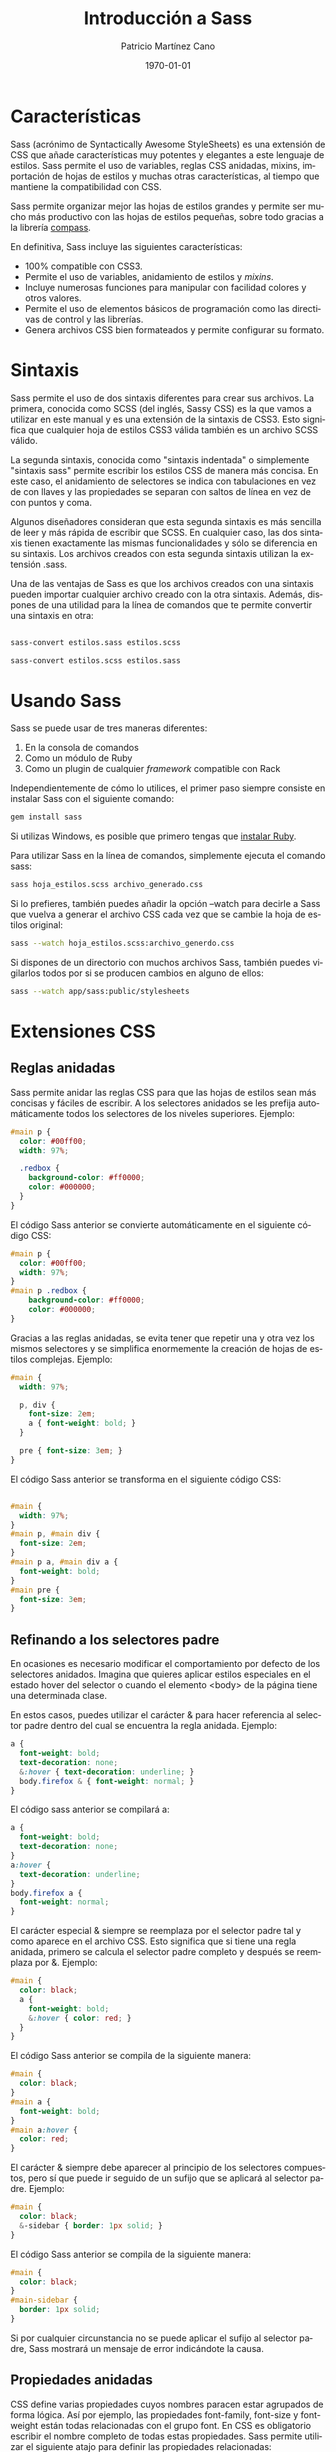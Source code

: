 #+TITLE:Introducción a Sass
#+AUTHOR: Patricio Martínez Cano
#+EMAIL: maxxcan@gmail.com
#+DATE: \today
#+LATEX_CLASS: article
#+LATEX_CLASS_OPTIONS: [a4paper, oneside]
#+LANGUAGE: es

#+latex_header:\textwidth=17cm
#+latex_header:\oddsidemargin=0.5cm

* Características

Sass (acrónimo de Syntactically Awesome StyleSheets) es una extensión de CSS que añade características muy potentes y elegantes a este lenguaje de estilos. Sass permite el uso de variables, reglas CSS anidadas, mixins, importación de hojas de estilos y muchas otras características, al tiempo que mantiene la compatibilidad con CSS.

Sass permite organizar mejor las hojas de estilos grandes y permite ser mucho más productivo con las hojas de estilos pequeñas, sobre todo gracias a la librería [[http://compass-style.org/][compass]].

En definitiva, Sass incluye las siguientes características:

+ 100% compatible con CSS3.
+ Permite el uso de variables, anidamiento de estilos y /mixins/.
+ Incluye numerosas funciones para manipular con facilidad colores y otros valores.
+ Permite el uso de elementos básicos de programación como las directivas de control y las librerías.
+ Genera archivos CSS bien formateados y permite configurar su formato.

* Sintaxis

Sass permite el uso de dos sintaxis diferentes para crear sus archivos. La primera, conocida como SCSS (del inglés, Sassy CSS) es la que vamos a utilizar en este manual y es una extensión de la sintaxis de CSS3. Esto significa que cualquier hoja de estilos CSS3 válida también es un archivo SCSS válido.

La segunda sintaxis, conocida como "sintaxis indentada" o simplemente "sintaxis sass" permite escribir los estilos CSS de manera más concisa. En este caso, el anidamiento de selectores se indica con tabulaciones en vez de con llaves y las propiedades se separan con saltos de línea en vez de con puntos y coma.

Algunos diseñadores consideran que esta segunda sintaxis es más sencilla de leer y más rápida de escribir que SCSS. En cualquier caso, las dos sintaxis tienen exactamente las mismas funcionalidades y sólo se diferencia en su sintaxis. Los archivos creados con esta segunda sintaxis utilizan la extensión .sass.

Una de las ventajas de Sass es que los archivos creados con una sintaxis pueden importar cualquier archivo creado con la otra sintaxis. Además, dispones de una utilidad para la línea de comandos que te permite convertir una sintaxis en otra:

#+begin_src sh

sass-convert estilos.sass estilos.scss

sass-convert estilos.scss estilos.sass

#+end_src

* Usando Sass

Sass se puede usar de tres maneras diferentes:

1. En la consola de comandos
2. Como un módulo de Ruby
3. Como un plugin de cualquier /framework/ compatible con Rack

Independientemente de cómo lo utilices, el primer paso siempre consiste en instalar Sass con el siguiente comando:

#+begin_src sh
gem install sass
#+end_src

Si utilizas Windows, es posible que primero tengas que [[https://rubyinstaller.org/][instalar Ruby]].

Para utilizar Sass en la línea de comandos, simplemente ejecuta el comando sass:

#+begin_src sh
sass hoja_estilos.scss archivo_generado.css
#+end_src

Si lo prefieres, también puedes añadir la opción --watch para decirle a Sass que vuelva a generar el archivo CSS cada vez que se cambie la hoja de estilos original:

#+begin_src sh
sass --watch hoja_estilos.scss:archivo_generdo.css
#+end_src

Si dispones de un directorio con muchos archivos Sass, también puedes vigilarlos todos por si se producen cambios en alguno de ellos:

#+begin_src sh
sass --watch app/sass:public/stylesheets
#+end_src

* Extensiones CSS

** Reglas anidadas

Sass permite anidar las reglas CSS para que las hojas de estilos sean más concisas y fáciles de escribir. A los selectores anidados se les prefija automáticamente todos los selectores de los niveles superiores. Ejemplo:

#+begin_src scss
#main p {
  color: #00ff00;
  width: 97%;
 
  .redbox {
    background-color: #ff0000;
    color: #000000;
  }
}
#+end_src


El código Sass anterior se convierte automáticamente en el siguiente código CSS:

#+begin_src css
#main p {
  color: #00ff00;
  width: 97%;
}
#main p .redbox {
    background-color: #ff0000;
    color: #000000;
}
#+end_src

Gracias a las reglas anidadas, se evita tener que repetir una y otra vez los mismos selectores y se simplifica enormemente la creación de hojas de estilos complejas. Ejemplo:

#+begin_src scss
#main {
  width: 97%;
 
  p, div {
    font-size: 2em;
    a { font-weight: bold; }
  }
 
  pre { font-size: 3em; }
}

#+end_src

El código Sass anterior se transforma en el siguiente código CSS:

#+begin_src css

#main {
  width: 97%;
}
#main p, #main div {
  font-size: 2em;
}
#main p a, #main div a {
  font-weight: bold;
}
#main pre {
  font-size: 3em;
}
#+end_src

** Refinando a los selectores padre

En ocasiones es necesario modificar el comportamiento por defecto de los selectores anidados. Imagina que quieres aplicar estilos especiales en el estado hover del selector o cuando el elemento <body> de la página tiene una determinada clase.

En estos casos, puedes utilizar el carácter & para hacer referencia al selector padre dentro del cual se encuentra la regla anidada. Ejemplo:

#+begin_src scss
a {
  font-weight: bold;
  text-decoration: none;
  &:hover { text-decoration: underline; }
  body.firefox & { font-weight: normal; }
}
#+end_src

El código sass anterior se compilará a:

#+begin_src css
a {
  font-weight: bold;
  text-decoration: none;
}
a:hover {
  text-decoration: underline;
}
body.firefox a {
  font-weight: normal;
}

#+end_src

El carácter especial & siempre se reemplaza por el selector padre tal y como aparece en el archivo CSS. Esto significa que si tiene una regla anidada, primero se calcula el selector padre completo y después se reemplaza por &. Ejemplo:

#+begin_src scss
#main {
  color: black;
  a {
    font-weight: bold;
    &:hover { color: red; }
  }
}
#+end_src

El código Sass anterior se compila de la siguiente manera:

#+begin_src css
#main {
  color: black;
}
#main a {
  font-weight: bold;
}
#main a:hover {
  color: red;
}
#+end_src

El carácter & siempre debe aparecer al principio de los selectores compuestos, pero sí que puede ir seguido de un sufijo que se aplicará al selector padre. Ejemplo:

#+begin_src scss
#main {
  color: black;
  &-sidebar { border: 1px solid; }
}
#+end_src

El código Sass anterior se compila de la siguiente manera:

#+begin_src css
#main {
  color: black;
}
#main-sidebar {
  border: 1px solid;
}
#+end_src

Si por cualquier circunstancia no se puede aplicar el sufijo al selector padre, Sass mostrará un mensaje de error indicándote la causa.

** Propiedades anidadas

CSS define varias propiedades cuyos nombres paracen estar agrupados de forma lógica. Así por ejemplo, las propiedades font-family, font-size y font-weight están todas relacionadas con el grupo font. En CSS es obligatorio escribir el nombre completo de todas estas propiedades. Sass permite utilizar el siguiente atajo para definir las propiedades relacionadas:

#+begin_src scss
.funky {
  font: {
    family: fantasy;
    size: 30em;
    weight: bold;
  }
}
#+end_src

El código Sass anterior se compila de la siguiente manera:

#+begin_src css
.funky {
  font-family: fantasy;
  font-size: 30em;
  font-weight: bold;
}
#+end_src

También es posible aplicar un valor al propio nombre que agrupa las propiedades:

#+begin_src scss
.funky {
  font: 2px/3px {
    family: fantasy;
    size: 30em;
    weight: bold;
  }
}
#+end_src

El código Sass anterior se compila de la siguiente manera:

#+begin_src css
.funky {
  font: 2px/3px;
  font-family: fantasy;
  font-size: 30em;
  font-weight: bold;
}
#+end_src

** Selectores variables

Sass también soporta un tipo especial de selector variable que se parece a los selectores de clase o de ID, pero que utiliza % en vez de # o .. No obstante, estos selectores variables solamente deberían usarse con la directiva @extend, tal y como se explica en los siguientes capítulos.

Si utilizas estos selectores sin la directiva @extend, el archivo CSS generado ignorará todas esas reglas Sass.

* Comentarios

Sass soporta el mismo tipo de comentarios que CSS, que utilizan los delimitadores /* y */ y pueden ocupar una o más líneas. Además, Sass también soporta los comentarios de una única línea que utilizan los delimitadores // y que son muy comunes en todos los lenguajes de programación.

La principal diferencia entre estos dos tipos de comentarios es que los comentarios tradicionales (/* ... */) se añaden en el código CSS generado, mientras que los comentarios de una sola línea (// ...) se eliminan y no aparecen en el código CSS generado. Ejemplo:

#+begin_src scss

/* Este comentario ocupa varias líneas,
 * y utiliza el formato tradicional de CSS.
 * Su contenido aparecerá en el archivo CSS compilado. */
body { color: black; }

#+end_src

El código Sass anterior se compila de la siguiente manera:

#+begin_src css
/* Este comentario ocupa varias líneas,
 * y utiliza el formato tradicional de CSS.
 * Su contenido aparecerá en el archivo CSS compilado. */
body {
    color: black;
}
 
a {
    color: green;
}
#+end_src

Cuando la primera letra de un comentario de una sola línea es !, su contenido siempre se incluye en el archivo CSS compilado. Esto es útil por ejemplo para mantener mensajes como el Copyright de tus hojas de estilos.

* SassScript

Además de extender la sintaxis básica de CSS, Sass incluye una serie de extensiones más avanzadas llamadas SassScript. Gracias a estas extensiones, las propiedades pueden utilizar variables, expresiones matemáticas y otras funciones. Sass permite el uso de SassScript para definir cualquier valor de cualquier propiedad.

** Shell interactiva

Si quieres experimentar con SassScript antes de empezar a utilizarlo en tus hojas de estilos, puedes hacer uso de "la shell interactiva". Para ello, ejecuta el comando sass añadiendo la opción -i y escribe cualquier expresión válida de SassScript. La shell te mostrará el resultado de evaluar esa expresión o un mensaje de error si no es correcta:

#+begin_src sh
$ sass -i
>> "¡Hola Mundo!"
"¡Hola Mundo!"
 
>> 1px + 1px + 1px
3px
 
>> #777 + #777
#eeeeee
 
>> #777 + #888
white
#+end_src

** Variables

La funcionalidad básica de SassScript es el uso de variables para almacenar valores que utilizas una y otra vez en tus hojas de estilos. Para ello, utiliza cualquier palabra como nombre de la variable, añádele el símbolo $ por delante y establece su valor como si fuera una propiedad CSS normal. Si por ejemplo defines una variable de la siguiente manera:

#+begin_src scss
$anchura: 5em;
#+end_src

Ahora ya puedes utilizar la variable llamada $width como valor de cualquier propiedad CSS:

#+begin_src scss
#main {
  width: $anchura;
}
#+end_src


Una limitación importante de las variables es que sólo están disponibles dentro del contexto donde se han definido. Esto significa que si defines la variable dentro de una regla anidada, sólo estará disponible para esas reglas anidadas. Si quieres poder utilizar una variable como valor de cualquier propiedad de la hoja de estilos, defínela fuera de cualquier selector.

** Tipos de datos

SassScript soporta seis tipos de datos:

+ Numeros
+ Cadenas de texto con o sin comillas simples o dobles
+ Colores
+ Valores lógicos o booleanos
+ Valores nulos (null)
+ Lista de valores, separados por espacios en blanco o comas
+ Pares formados por una clave y un valor separado por :

SassScript también soporta todos los otros tipos de datos soportados por CSS, como por ejemplo los caracteres Unicode o la palabra reservada !important. No obstante, Sass no trata estos valores de manera especial y se limita a considerarlos como si fuera una cadena de texto normal y corriente.

** Cadenas de texto

CSS define dos tipos de cadenas de texto: las que tienen comillas (dobles o simples) como por ejemplo "Lucida Grande" o 'http://sass-lang.com'; y las que no tienen comillas, como por ejemplo sans-serif o bold.

SassScript soporta y reconoce estos dos tipos de cadenas. En general, el archivo CSS compilado mantendrá el mismo tipo de cadena que el que se utilizó en el archivo Sass original.

La única excepción es cuando se utiliza la interpolación #{} que se explica en los próximos capítulos. En este caso, las cadenas siempre se generan sin comillas. Ejemplo:

#+begin_src scss
@mixin firefox-message($selector) {
  body.firefox #{$selector}:before {
    content: "Hi, Firefox users!";
  }
}
 
@include firefox-message(".header");
#+end_src

El código Sass anterior se compila a:

#+begin_src css
body.firefox .header:before {
  content: "Hi, Firefox users!";
}

#+end_src

** Listas

Las listas son el tipo de dato que utiliza Sass para representar los valores que normalmente se utilizan en las propiedades CSS como margin: 10px 15px 0 0 o font-face: Helvetica, Arial, sans-serif. Las listas son simplemente una colección de valores separados por comas o espacios en blanco. Técnicamente, cada elemento de la lista también se considera una lista simple de un solo elemento.

Por si solas las listas no sirven para mucho, pero gracias a las funciones para listas definidas por SassScript que se explican en los siguientes capítulos, puedes conseguir resultados muy avanzados. La función nth() por ejemplo permite acceder al enésimo elemento de una lista, la función join() puede concatenar todos los valores y la función append() puede fusionar varias listas en una sola. Por último, la directiva @each permite aplicar estilos a cada elemento de una lista.

Además de contener valores simples, las listas pueden contener en su interior otras listas. Así por ejemplo, la lista 1px 2px, 5px 6px es una lista de dos elementos, que a su vez son las listas 1px 2px y 5px 6px. Si las listas interiores utilizan el mismo carácter para separar sus elementos que la lista principal, puedes añadir paréntesis para indicar claramente cuáles son los elementos de las listas anidadas. Así por ejemplo, la lista (1px 2px) (5px 6px) también es una lista de dos elementos cuyos valores son a su vez dos listas con los valores 1px 2px y 5px 6px.

Cuando se genera el archivo CSS, Sass no mantiene los paréntesis de las listas porque CSS no es capaz de entenderlos. Así que los valores (1px 2px) (5px 6px) y 1px 2px 5px 6px de Sass generan el mismo código cuando se compilan a CSS. No obstante, en Sass estos dos valores son diferentes: el primero es una lista que tiene dos listas en su interior y el segundo es una lista de cuatro números.

Las listas también pueden estar vacías y no contener ningún elemento. Estas listas vacías se representan mediante () y no se pueden incluir directamente en el archivo CSS compilado. Así que si defines una regla como font-family: (), Sass mostrará un mensaje de error. Si una lista contiene valores vacíos o nulos, como por ejemplo 1px 2px () 3px o 1px 2px null 3px, estos valores se eliminan antes de convertir la lista a código CSS.


Las listas separadas por comas pueden incluir una coma después del último elemento. Esto es muy útil por ejemplo para crear listas de un solo elemento. Así por ejemplo (1,) es una lista que contiene el elemento 1, mientras que (1 2 3,) es una lista separada por comas cuyo primer elemento es a su vez una lista separada por espacios en blanco y que contiene los elementos 1, 2 y 3.

** Mapas

Los mapas son asociaciones de claves y valores. La clave se utiliza para acceder fácilmente al valor de cualquier elemento del mapa. Se utilizan principalmente para agrupar valores y acceder a ellos dinámicamente. En CSS no existe ningún elemento equivalente a los mapas, pero su sintaxis es similar a las expresiones media query:

#+begin_src scss
$map: (clave1: valor1, clave2: valor2, clave3: valor3);
#+end_src

A diferencia de las listas, los mapas siempre se encierran con paréntesis y los pares clave: valor deben separarse con comas. Tanto las claves como los valores de los mapas pueden utilizar cualquier función o expresión de SassScript. Las claves de un mapa deben ser únicas, por lo que si quieres asociar varios valores a una misma clave, debes utilizar una lista.

Al igual que sucede con las listas, los mapas se pueden manipular mediante funciones de SassScript. La función map-get() por ejemplo busca un valor dentro del mapa a partir de la clave indicada y la función map_merge() añade nuevos pares clave: valor a un mapa existente. Además, la directiva @each se puede emplear para aplicar estilos a cada par clave: valor de un mapa.

Los mapas también se pueden utilizar en cualquier función preparada para manipular listas. Si pasas un mapa a una función que espera una lista, el mapa se transforma primero en un lista de pares de valores. Así por ejemplo, si pasas el mapa (clave1: valor1, clave2: valor2) a una función para listas, este se transforma automáticamente en clave1 valor1, clave2 valor2. Lo contrario no es cierto, ya que no puedes utilizar listas en las funciones preparadas para mapas. La única excepción es la lista vacía (), que representa tanto a un mapa vacío como a una lista vacía.

Los mapas no se pueden convertir directamente a código CSS. Por tanto, si utilizar un mapa como valor de una variable o como argumento de una función CSS, Sass mostrará un mensaje de error.

** Operadores

Todos los tipos de datos soportan el operador de igualdad (== y !=) para comprobar si dos valores son iguales o distintos. Además, cada tipo de dato define otros operadores propios.

*** Operadores para números

SassScript soporta los cinco operadores aritméticos básicos: suma +, resta -, multiplicación *, división / y módulo %. El operador módulo calcula el resto de la división sin decimales (ejemplo: 5 módulo 2 = 1, % % 2 = 1). Además, si realizas operaciones sobre números con diferentes unidades, Sass convertirá automáticamente las unidades siempre que sea posible:

#+begin_src scss
p {
  width: 1in + 8pt;
}
#+end_src

El código css resultante será:

#+begin_src css
p {
  width: 1.111in;
}

#+end_src

Con los números también se pueden utilizar los operadores relacionales (<, >, <=, >=) y los de igualdad (==, !=).

**** El problema del carácter / con la división de números

CSS permite el uso del carácter / para separar números. Como Sass es totalmente compatible con la sintaxis de CSS, debe soportar el uso de esta característica. El problema es que el carácter / también se utiliza para la operación matemática de dividir números. Por todo esto, si utilizas el carácter / para separar dos números en SassScript, en el archivo CSS compilado aparecerán tal cual los has escrito.

No obstante, existen tres situaciones en las que el carácter / siempre se interpreta como una división matemática:

1. Si uno de los operandos de la división es una variable o el resultado devuelto por una función.
2. Si el valor está encerrado entre paréntesis.
3. Si el valor se utiliza como parte de una expresión matemática.

Ejemplo:

#+begin_src scss
p {
  // El carácter '/' se interpreta como código CSS normal
  font: 10px/8px;
  $width: 1000px;
 
  // El carácter '/'  se interpreta como una división
  width: $width/2;        // Uno de los operandos es una variable
  width: round(1.5)/2;    // Uno de los operados es el resultado de una función
  height: (500px/2);      // Los parénteis encierran la expresión
  margin-left: 5px + 8px/2px; // El '+' indica que es una expresión matemática
}
#+end_src


El código css que genera es:

#+begin_src css
p {
  font: 10px/8px;
  width: 500px;
  height: 250px;
  margin-left: 9px;
}
#+end_src

Si quieres utilizar el carácter / normal de CSS incluso cuando empleas variables, encierra las variables con #{}. Ejemplo:

#+begin_src scss
p {
  $font-size: 12px;
  $line-height: 30px;
  font: #{$font-size}/#{$line-height};
}
#+end_src

El código css que genera es:

#+begin_src css
p {
  font: 12px/30px;
}
#+end_src

*** Operadores para colores

Los operadores aritméticos también se pueden aplicar a los valores que representan colores. En este caso, los cálculos siempre se realizan sobre cada componente del color. Esto significa que antes de cada operación, el color se descompone en sus tres componentes R, G y B, para después aplicar la operación a cada componente. Ejemplo:

#+begin_src scss
p {
  color: #010203 + #040506;
}
#+end_src

Las tres operaciones realizadas son 01 + 04 = 05, 02 + 05 = 07 y 03 + 06 = 09, por lo que el código CSS compilado resultante es:

#+begin_src css
p {
  color: #050709;
}
#+end_src

En la mayoría de los casos, es mejor utilizar las funciones especiales de SassScript para colores que se explicarán más adelante, en vez de realizar operaciones matemáticas sobre ellos.

Las operaciones matemáticas también se pueden realizar combinando colores y números. Ejemplo:

#+begin_src scss
p {
  color: #010203 * 2;
}
#+end_src

Las tres operaciones realizadas son 01 * 2 = 02, 02 * 2 = 04 y 03 * 2 = 06, por lo que el código CSS compilado resultante es:

#+begin_src css
p {
  color: #020406;
}
#+end_src

Si realizas operaciones sobre colores que incluyen un canal alpha (por ejemplo los que han sido creados con las funciones rgba() o hsla()) los dos colores deben tener el mismo valor alpha para poder realizar la operación con éxito. El motivo es que los cálculos no afectan al valor alpha. Ejemplo:

#+begin_src scss
p {
  color: rgba(255, 0, 0, 0.75) + rgba(0, 255, 0, 0.75);
}
#+end_src

El código CSS compilado resultante es:

#+begin_src css
p {
  color: rgba(255, 255, 0, 0.75);
}
#+end_src

El canal alpha de un color se puede ajustar con la función opacify() o transparentize(). Ejemplo:

#+begin_src scss
$translucent-red: rgba(255, 0, 0, 0.5);
 
p {
  color: opacify($translucent-red, 0.3);
  background-color: transparentize($translucent-red, 0.25);
}
#+end_src

El código Sass anterior se compila de la siguiente manera:

#+begin_src css
p {
  color: rgba(255, 0, 0, 0.8);
  background-color: rgba(255, 0, 0, 0.25);
}
#+end_src

*** Operadores para cadenas de texto


El operador + se puede utilizar para concatenar dos o más cadenas de texto:

#+begin_src scss
p {
  cursor: e + -resize;
}

#+end_src

El código css resultantes será:

#+begin_src css
p {
  cursor: e-resize;
}
#+end_src

Si la cadena que está a la izquierda del operador + está encerrada por comillas, el resultado de la operación será una cadena con comillas. Igualmente, si la cadena de la izquierda no tiene comillas, el resultado será una cadena sin comillas. Ejemplo:

#+begin_src scss
p:before {
  content: "Foo " + Bar;
  font-family: sans- + "serif";
}
#+end_src

El código css resultante:

#+begin_src css
p:before {
  content: "Foo Bar";
  font-family: sans-serif;
}
#+end_src

Por defecto, si dos valores son contiguos, se concatenan con un espacio en blanco:

#+begin_src scss
p {
  margin: 3px + 4px auto;
}
#+end_src

Esto dará el siguiente css:

#+begin_src css
p {
  margin: 7px auto;
}
#+end_src

Dentro de una cadena de texto puedes utilizar la sintaxis #{ } para realizar operaciones matemáticas o para evaluar expresiones antes de incluirlas en la cadena. Esta característica se llama "*interpolación de cadenas de texto*":

#+begin_src scss
p:before {
  content: "¡Me he comido #{5 + 10} pasteles!";
}
#+end_src

El código css resultante:

#+begin_src css
p:before {
  content: "¡Me he comido 15 pasteles!";
}
#+end_src

Cuando interpolas una cadena de texto, los valores nulos se consideran cadenas vacías:

#+begin_src scss
$value: null;
 
p:before {
  content: "¡Me he comido #{$valor} pasteles!";
}
#+end_src

Esto dará:

#+begin_src css
p:before {
  content: "¡Me he comido pasteles!";
}
#+end_src

*** Operadores para valores lógicos o booleanos

SassScript soporta el uso de los tradicionales operadores and, or y not sobre los valores lógicos o booleanos.

*** Operadores para listas

Sass no define ningún operador específico para las listas de elementos, ya que estas se manipulan mediante las funciones especiales que se explican en los siguientes capítulos.

** Paréntesis

Puedes añadir paréntesis a cualquier expresión Sass para afectar al orden en el que se realizan las operaciones:

#+begin_src scss
p {
  width: 1em + (2em * 3);
}
#+end_src

El código Sass se compila:

#+begin_src css
p {
  width: 7em;
}
#+end_src

** Funciones

SassScript define algunas funciones muy útiles para crear las hojas de estilos y que utilizan la misma sintaxis que CSS:

#+begin_src scss
p {
  color: hsl(0, 100%, 50%);
}
#+end_src

Esto se compila:

#+begin_src css
p {
  color: #ff0000;
}
#+end_src

*** Argumentos con nombre

Para que su uso sea más flexible, a las funciones de Sass les puedes pasar argumentos con nombre. De esta manera no es obligatorio respetar el orden en el que se definieron los argumentos, sólo su nombre:

#+begin_src scss
p {
  color: hsl($hue: 0, $saturation: 100%, $lightness: 50%);
}
#+end_src

Aunque obviamente esta forma de usar las funciones no es tan concisa, hace que las hojas de estilo resultantes sean mucho más fáciles de leer. Además permite que las funciones tengan interfaces más flexibles y fáciles de usar, aún cuando incluyan muchos argumentos.

Los argumentos con nombre se pueden pasar en cualquier orden y puedes omitir los que tienen un valor por defecto. Además, como los argumentos con nombre en realidad son nombres de variables, puedes utilizar indistintamente guiones medios y bajos.

En los próximos capítulos se detalla la lista completa de funciones Sass y los nombres de todos sus argumentos.

** Interpolación

Las variables definidas con SassScript se pueden utilizar incluso en los nombres de los selectores y de las propiedades:

#+begin_src scss
$name: foo;
$attr: border;
 
p.#{$name} {
  #{$attr}-color: blue;
}
#+end_src

Que dará lugar a:

#+begin_src css
p.foo {
  border-color: blue;
}
#+end_src

También es posible usar #{ } en los valores de las propiedades. Normalmente es mejor utilizar una variable, pero la ventaja de usar #{ } es que todas las operaciones que estén cerca suyo se interpretan como código CSS normal y corriente. Ejemplo:

#+begin_src scss
p {
  $font-size: 12px;
  $line-height: 30px;
  font: #{$font-size}/#{$line-height};
}
#+end_src

Dando lugar a:

#+begin_src css
p {
  font: 12px/30px;
}
#+end_src

** Variables con valores por defecto

La palabra reservada !default permite controlar la asignación de valores a las variables de manera mucho más precisa. Si una variable ya tenía un valor asignado, !default hace que se mantenga sin cambios. Si la variable no existía o no tenía ningún valor, se utiliza el nuevo valor asignado. Ejemplo:

#+begin_src scss
$contenido: "Primer contenido";
$contenido: "¿Segundo contenido?" !default;
$nuevo_contenido: "Tercer contenido" !default;
 
#main {
  contenido: $contenido;
  nuevo-contenido: $nuevo_contenido;
}
#+end_src

Que dará el siguiente código css:

#+begin_src css
#main {
  contenido: "Primer contenido";
  nuevo-contenido: "Tercer contenido";
}
#+end_src

Al utilizar !default, las variables con valores nulos se considera que no han sido asignadas:

#+begin_src scss
$contenido: null;
$contenido: "Contenido no nulo" !default;
 
#main {
  contenido: $contenido;
}
#+end_src

El código Sass anterior se compila de la siguiente manera:

#+begin_src css
#main {
  contenido: "Contenido no nulo";
}
#+end_src

* Reglas @ y directivas

Sass soporta todas las reglas @ (también llamadas "reglas at") definidas por CSS3. Además, Sass incluye varias reglas específicas llamadas directivas.

** La regla @import

Sass mejora la regla @import de CSS para poder importar también archivos SCSS y Sass. Todos los archivos importados, independientemente de su tipo, acaban fusionándose antes de generar el archivo CSS final. Además, cualquier variable o mixin definidos en los archivos importados se pueden utilizar en la hoja de estilos principal.

Los archivos importados se buscan automáticamente en el directorio actual. Utiliza la opción de configuración :load_paths para configurar todos los directorios adicionales en los que quieras buscar archivos. También puedes utilizar la opción --load-path del comando sass.

La regla @import espera como argumento el nombre del archivo a importar. Por defecto busca un archivo Sass y lo importar directamente, pero a veces esta regla se deja tal cual al compilar el archivo CSS:

+ Si la extensión del archivo importado es .css
+ Si el nombre del archivo empieza por http://
+ Si el nombre del archivo se indica mediante url()
+ Si la regla @import tiene alguna /media query/

Si no se da ninguna de las anteriores circunstancias, y la extensión del archivo importado es .scss o .sass, entonces se importan directamente los contenidos de ese archivo. Si no se indica la extensión, Sass tratará de buscar un archivo con ese nombre y con las extensiones .scss o .sass. Ejemplos:

| Regla @                       | Resultado                      |
|-------------------------------+--------------------------------|
| @import "foo.scss";           | Se importa el archivo foo.scss |
| @import "foo";                | Se importa el archivo foo.scss |
| @import "foo.css";            | @import "foo.css";             |
| @import "foo" screen;         | @import "foo" screen           |
| @import "http://foo.com/bar"; | @import "http://foo.com/bar";  |
| @import url(foo)              | @import url(foo)               |

También es posible importar varios archivos con una sola regla *@import*. Ejemplo:

#+begin_src scss
@import "rounded-corners", "text-shadow";
#+end_src


El nombre del archivo importado también se puede establecer con la interpolación #{ }, pero con ciertas restricciones. No se puede importar dinámicamente un archivo Sass en base al nombre de una variable, pero sí que se puede importar de esta manera un archivo CSS. De forma que la interpolación solamente funciona en la práctica cuando se utiliza url(). Ejemplo:

#+begin_src scss
$family: unquote("Droid+Sans");
@import url("http://fonts.googleapis.com/css?family=#{$family}");
#+end_src

Esto resultarán en:
#+begin_src css
@import url("http://fonts.googleapis.com/css?family=Droid+Sans");
#+end_src

** Hojas de estilo parciales

Si quieres importar un archivo SCSS o Sass pero no quieres que se compile como archivo CSS, utiliza un guión bajo como primer carácter del nombre del archivo. De esta manera, Sass no generará un archivo CSS para esa hoja de estilos, pero podrás utilizarla importándola dentro de otra hoja de estilos. Este tipo de archivos que no se compilan se denominan "hojas de estilos parciales" o simplemente "parciales" (en inglés, "partials").

Aunque el nombre del archivo tenga un guión bajo, no es necesario indicarlo en la regla @import. Así por ejemplo, si creas un archivo llamado _colors.scss, entonces no se generará un archivo _colors.css. Sin embargo, podrás utilizarlo en tus hojas de estilos con la regla @import "colors";, que importará el archivo _colors.scss.

Obviamente no puedes tener en un mismo directorio una hoja de estilos normal y una parcial con el mismo nombre. Siguiendo el ejemplo anterior, en el mismo directorio no puedes tener un archivo llamado _colors.scss y otro llamado colors.scss.

** Anidando reglas @import

Normalmente las reglas @import se colocan en el primer nivel jerárquico de la hoja de estilos. No obstante, también es posible colocarlas dentro de reglas CSS y reglas @media.

El funcionamiento de las reglas anidadas es el mismo, pero todos los contenidos importados se incluyen en el mismo nivel en el que se hayan importado. Si por ejemplo el archivo example.scss contiene lo siguiente:

#+begin_src scss
.example {
  color: red;
}
#+end_src

Si importas este archivo dentro de una regla CSS:

#+begin_src css
#main {
  @import "example";
}
#+end_src

El archivo css compilado será:

#+begin_src css
#main .example {
  color: red;
}
#+end_src

Los archivos importados con reglas @import anidadas no pueden contener elementos y directivas que sólo pueden colocarse en el primer nivel jerárquico de las hojas de estilos, como @mixin o @charset.

Tampoco es posible anidar reglas @import dentro de los mixin y las directivas de control.

** La regla @media

Las reglas @media en Sass funcionan prácticamente igual que en CSS, con una salvedad: se pueden anidar dentro de las reglas CSS. Si incluyes una regla @media dentro de una regla CSS, se aplicará a todos los selectores que se encuentren desde esa regla hasta el primer nivel de la hoja de estilos. Esto hace que sea muy fácil definir estilos dependientes de los dispositivos sin tener que repetir los selectores y sin tener que romper el flujo normal de la hoja de estilos Sass. Ejemplo:

#+begin_src scss
.sidebar {
  width: 300px;
  @media screen and (orientation: landscape) {
    width: 500px;
  }
}
#+end_src

El código dará como resultado:

#+begin_src css
.sidebar {
  width: 300px;
}
 
@media screen and (orientation: landscape) {
  .sidebar {
    width: 500px;
  }
}
#+end_src

Las reglas @media también se pueden anidar entre sí. El resultado la combinación de todas ellas utilizando el operador and. Ejemplo:

#+begin_src scss
@media screen {
  .sidebar {
    @media (orientation: landscape) {
      width: 500px;
    }
  }
}
#+end_src

Dará lugar a:

#+begin_src css
@media screen and (orientation: landscape) {
  .sidebar {
    width: 500px;
  }
}
#+end_src

Por último, las reglas @media también pueden contener expresiones SassScript (incluyendo variables, funciones y operadores) tanto en los nombres como en los valores. Ejemplo:

#+begin_src scss
$media: screen;
$feature: -webkit-min-device-pixel-ratio;
$value: 1.5;
 
@media #{$media} and ($feature: $value) {
  .sidebar {
    width: 500px;
  }
}
#+end_src

El código Sass anterior se compila de la siguiente manera:

#+begin_src css
@media screen and (-webkit-min-device-pixel-ratio: 1.5) {
  .sidebar {
    width: 500px;
  }
}
#+end_src

** La regla @extend

En ocasiones, es necesario que una clase CSS contenga todos los estilos aplicados a otra regla CSS, además de sus propios estilos. La solución habitual en estos casos consiste en crear una clase genérica que puedan utilizar los dos elementos. Imagina que quieres aplicar estilos a dos tipos de mensajes de error diferentes, uno normal y otro más grave. El código HTML podría ser algo como:

#+begin_src html
<div class="error seriousError">
  ¡Acabas de ser hackeado!
</div>
#+end_src

Los estilos CSS podrían ser los siguientes:

#+begin_src css
.error {
  border: 1px #f00;
  background-color: #fdd;
}
.seriousError {
  border-width: 3px;
}
#+end_src

El problema de esta solución es que tienes que acordarte que siempre que apliques la clase .seriousError también tienes que aplicar la clase .error. Esto hace que el mantenimiento de las hojas de estilos se complique y el código HTML de las páginas se complique sin una justificación clara.

Gracias a la regla @extend puedes evitar todos estos problemas. Esta regla le indica a Sass que un determinado selector debería heredar todos los estilos de otro selector. Ejemplo:

#+begin_src scss
.error {
  border: 1px #f00;
  background-color: #fdd;
}
.seriousError {
  @extend .error;
  border-width: 3px;
}
#+end_src

El código anterior se compila de la siguiente manera:

#+begin_src css
.error, .seriousError {
  border: 1px #f00;
  background-color: #fdd;
}
 
.seriousError {
  border-width: 3px;
}
#+end_src

Ahora, todos los estilos que definas para el selector .error también se aplican automáticamente al selector .seriousError, al margen de los estilos propios que pueda definir .seriousError. En la práctica esto significa que cuando apliques la clase .seriousError es como si estuvieras aplicando a la vez la clase .error.

Cualquier otra regla que se aplique al selector .error también se aplicará al selector .seriousError. Imagina que defines el siguiente estilo que se aplica simultáneamente a dos clases CSS:

#+begin_src scss
.error.intrusion {
  background-image: url("/image/hacked.png");
}
#+end_src

Si ahora añades en tus páginas un elemento como <div class="seriousError intrusion">, también se le aplicará el estilo definido por el selector .error.intrusion.

*** Funcionamiento interno

#+begin_src scss
.error {
  border: 1px #f00;
  background-color: #fdd;
}
.error.intrusion {
  background-image: url("/image/hacked.png");
}
.seriousError {
  @extend .error;
  border-width: 3px;
}
#+end_src

Este código Sass dará el siguiente código css:

#+begin_src css
.error, .seriousError {
  border: 1px #f00;
  background-color: #fdd;
}
 
.error.intrusion, .seriousError.intrusion {
  background-image: url("/image/hacked.png");
}
 
.seriousError {
  border-width: 3px;
}
#+end_src

Al combinar los selectores, la regla @extend es lo bastante inteligente como para evitar las duplicidades innecesarias (un selector como .seriousError.seriousError se transforma automáticamente en .seriousError). También tiene en cuenta los selectores que nunca podrían seleccionar ningún elemento, como por ejemplo #main#footer.

*** Extendiendo selectores complejos
Además de los selectores de clase, Sass permite extender cualquier otro elemento que haga referencia a un único elemento, como por ejemplo .special.cool, a:hover o a.user[href^="http://"]. Ejemplo:

#+begin_src scss
.hoverlink {
  @extend a:hover;
}
#+end_src

Al igual que en el caso de los selectores de clase, este estilo implica que todos los estilos definidos para el selector a:hover también se aplicarán al selector .hoverlink. Ejemplo:

#+begin_src scss
.hoverlink {
  @extend a:hover;
}
a:hover {
  text-decoration: underline;
}
#+end_src

El código anterior compilará en:

#+begin_src css
a:hover, .hoverlink {
  text-decoration: underline;
}
#+end_src

Al igual que sucedía antes con el selector .error.intrusion, cualquier regla que utilice el selector a:hover también funcionará para el selector .hoverlink, incluso cuando se combinan con otros selectores. Ejemplo:

#+begin_src scss
.hoverlink {
  @extend a:hover;
}
.comment a.user:hover {
  font-weight: bold;
}
#+end_src

El código Sass anterior compilará en:

#+begin_src css
.comment a.user:hover, .comment .user.hoverlink {
  font-weight: bold;
}
#+end_src

*** Extendiendo de varios selectores

Los selectores pueden extender de más de un selector para heredar todos sus estilos. Ejemplo

#+begin_src scss
.error {
  border: 1px #f00;
  background-color: #fdd;
}
.attention {
  font-size: 3em;
  background-color: #ff0;
}
.seriousError {
  @extend .error;
  @extend .attention;
  border-width: 3px;
}
El código Sass anterior se compila de la siguiente manera:

.error, .seriousError {
  border: 1px #f00;
  background-color: #fdd;
}
 
.attention, .seriousError {
  font-size: 3em;
  background-color: #ff0;
}
 
.seriousError {
  border-width: 3px;
}

#+end_src

En este ejemplo, cualquier elemento con la clase .seriousError es como si también tuviera aplicadas las clases .error y .attention. Como importa el orden en el que se extienden los selectores, el selector .seriousError tiene un color de fondo igual a #ff0 en vez de #fdd, ya que .attention se define después que .error.

La extensión de más de un selector también se puede indicar mediante una lista de selectores separados por comas. Así por ejemplo, el código @extend .error, .attention es equivalente a @extend .error; @extend.attention.

*** Extendiendo a varios niveles

Sass también permite extender de un selector que a su vez extiende de otro selector diferente. Ejemplo:

#+begin_src scss
.error {
  border: 1px #f00;
  background-color: #fdd;
}
.seriousError {
  @extend .error;
  border-width: 3px;
}
.criticalError {
  @extend .seriousError;
  position: fixed;
  top: 10%;
  bottom: 10%;
  left: 10%;
  right: 10%;
}
#+end_src

Ahora aplicar la clase .seriousError equivale también a aplicar la clase .error y la clase .criticalError equivale a aplicar también las clases .seriousError y .error. El código Sass anterior se compila de la siguiente manera:

#+begin_src css
.error, .seriousError, .criticalError {
  border: 1px #f00;
  background-color: #fdd;
}
 
.seriousError, .criticalError {
  border-width: 3px;
}
 
.criticalError {
  position: fixed;
  top: 10%;
  bottom: 10%;
  left: 10%;
  right: 10%;
}

#+end_src

*** Secuencia de selectores

Las secuencias de selectores, como por ejemplo .foo .bar o .foo + .bar, todavía no se pueden extender. No obstante, sí que es posible utilizar la regla @extend en los selectores anidados. Ejemplo:

#+begin_src scss

#fake-links .link {
  @extend a;
}
 
a {
  color: blue;
  &:hover {
    text-decoration: underline;
  }
}
#+end_src

El código Sass anterior se compila de la siguiente manera:

#+begin_src css
a, #fake-links .link {
  color: blue;
}
a:hover, #fake-links .link:hover {
  text-decoration: underline;
}
#+end_src

**** Combinando secuencias de selectores

En ocasiones una secuencia de selectores extiende otro selector que está incluido en otra secuencia de selectores. En este caso, se combinan las dos secuencias de selectores. Ejemplo:

#+begin_src scss
#admin .tabbar a {
  font-weight: bold;
}
#demo .overview .fakelink {
  @extend a;
}
#+end_src

Aunque técnicamente sería posible generar todos los selectores resultantes de combinar todos los selectores entre sí, esto haría que la hoja de estilos resultante fuera demasiado larga. Un código tan sencillo como el mostrado anteriormente generaría por ejemplo diez selectores. Así que en vez de generar todas las combinaciones posibles, Sass solamente genera aquellos selectores que probablemente van a ser de utilidad.

Cuando las dos secuencias que se van a combinar no tienen selectores en común, entonces se generan dos nuevos selectores: uno con la primera secuencia por delante de la segunda y otro con la segunda secuencia por delante de la primera. Ejemplo:

#+begin_src scss
#admin .tabbar a {
  font-weight: bold;
}
#demo .overview .fakelink {
  @extend a;
}
#+end_src

El código resultante:

#+begin_src css
#admin .tabbar a,
#admin .tabbar #demo .overview .fakelink,
#demo .overview #admin .tabbar .fakelink {
  font-weight: bold;
}
#+end_src

Si las dos secuencias tienen algunos selectores en común, se combinan esos selectores y las diferencias, si exsten, se alternan. En el siguiente ejemplo, las dos secuencias tienen el selector #admin, así que los selectores resultantes serán el resultado de combinar esos dos selectores de id:

#+begin_src scss
#admin .tabbar a {
  font-weight: bold;
}
#admin .overview .fakelink {
  @extend a;
}
El código Sass anterior se compila de la siguiente manera:

#admin .tabbar a,
#admin .tabbar .overview .fakelink,
#admin .overview .tabbar .fakelink {
  font-weight: bold;
}
#+end_src

*** Selectores exclusivos para reglas @extend


Las hojas de estilos también pueden contener clases que no se utilizan directamente en el código HTML y que sólo se definen para agrupar estilos que luego se utilizan mediante reglas @extend. Esto es común cuando se escriben librerías para Sass, ya que puede ser interesante ofrecer a los diseñadores la posibilidad de extender o ignorar algunas clases en sus estilos.

Si utilizaras clases normales, acabarías generando un código CSS demasiado grande y poco optimizado. Incluso correrías el peligro de generar colisiones con otras clases que sí que se utilizan en el código HTML. Por este motivo Sass soporta los selectores variables con la sintaxis %foo.

Los selectores variables (en inglés, "placeholder parameters") se parecen a los selectores de clase o de id, pero utilizan el carácter % en vez de . o #. Estos nuevos selectores se pueden utilizar en cualquier lugar en el que utilices los selectores de clase o de id y están preparados para no generar código CSS al compilar las hojas de estilos. Ejemplo:

#+begin_src scss
// Este estilo no se incluirá en el archivo CSS compilado
#context a%extreme {
  color: blue;
  font-weight: bold;
  font-size: 2em;
}
#+end_src

La ventaja de los selectores variables es que se pueden extender, de la misma manera que el resto de selectores. Ejemplo:

#+begin_src scss
.notice {
  @extend %extreme;
}
#+end_src

El código Sass anterior se compila de la siguiente manera:

#+begin_src css
#context a.notice {
  color: blue;
  font-weight: bold;
  font-size: 2em;
}
#+end_src

*** La opción !optional

Cuando extiendes un selector que no existe, Sass genera un error. Si utilizas por ejemplo el código a.important {@extend .notice} pero no existe el selector .notice, entonces se produce un error. También se produciría un error si el único selector que contiene la clase .notice fuera h1.notice, ya que h1 entraría en conflicto con a y no se generaría ningún selector.

No obstante, en ocasiones puede ser útil permitir que @extend no genere ningún selector. Para ello, añade la opción !optional justo después del selector. Ejemplo:

#+begin_src scss
a.important {
  @extend .notice !optional;
}
#+end_src

*** Usando @extend en las directivas

Existen algunas restricciones que impiden usar @extend en el interior de directivas como @media. Sass por ejemplo no es capaz de hacer que las reglas CSS que se encuentran fuera de la directiva @media se apliquen a los selectores de su interior sin generar un código CSS gigantesco con selectores y estilos duplicados por todas partes. Por lo tanto, si utilizas @extend con la directiva @media o con otras directivas CSS, sólo debes extender los selectores que están encerrados por esas directivas.

El siguiente ejemplo funciona correctamente:

#+begin_src scss
@media print {
  .error {
    border: 1px #f00;
    background-color: #fdd;
  }
  .seriousError {
    @extend .error;
    border-width: 3px;
  }
}
#+end_src

Pero el siguiente produciría un error:

#+begin_src scss
.error {
  border: 1px #f00;
  background-color: #fdd;
}
 
@media print {
  .seriousError {
    // ESTILO INVÁLIDO: .error se utiliza fuera de la directiva "@media print"
    @extend .error;
    border-width: 3px;
  }
}
#+end_src

** La regla @at-root

Las directivas @at-root hacen que una o más reglas se generen en la raíz de la hoja de estilos en vez de anidarse en sus selectores. Se puede utilizar tanto con selectores individuales como con bloques de selectores. Ejemplo:

#+begin_src scss
// selector individual
.parent {
  @at-root .child { ... }
}
 
// bloques de selectores
.parent {
  @at-root {
    .child1 { ... }
    .child2 { ... }
  }
}
#+end_src

El código anterior Sass se compila de la siguiente manera:

#+begin_src css
.child { ... }
 
.child1 { ... }
.child2 { ... }
#+end_src

*** Modificando la regla @at-root con with y without

Por defecto la regla @at-root simplemente excluye todos los selectores. No obstante, también es posible modificar su comportamiento para que salga o no de cualquier directiva @media en la que se encuentre esa regla. Ejemplo:

#+begin_src scss
@media print {
  .page {
    width: 8in;
    @at-root (without: media) {
      color: red;
    }
  }
}
#+end_src

Esto compila en:

#+begin_src css
@media print {
  .page {
    width: 8in;
  }
}
.page {
  color: red;
}
#+end_src


La regla @at-root (without: ...) hace que el estilo se aplique en la raíz de la hoja de estilos y fuera de cualquier media query. También es posible excluir varias directivas separándolas con espacios en blanco: @at-root (without: media supports) saca los estilos fuera de las queries @media y @supports.

La regla @at-root admite otros dos valores especiales. El valor rule se refiere a las reglas CSS normales, por lo que @at-root (without: rule) es equivalente a @at-root sin ninguna query. Por su parte, la regla @at-root (without: all) significa que los estilos deben sacarse de cualquier directiva o regla CSS.

Si en vez de indicar las directivas o reglas CSS que se excluyen quieres indicar explícitamente las que se inlcuyen, utiliza with en vez de without. Así por ejemplo, los estilos @at-root (with: rule) se moverán fuera de cualquier directiva pero mantendrán todas las reglas CSS.

** La regla @debug


La regla @debug muestra por la consola el valor de la expresión SassScript indicada. Se trata de una regla útil para depurar hojas de estilos muy complejas y que utilizan expresiones SassScript muy avanzadas. Ejemplo:

#+begin_src scss
@debug 10em + 12em;
#+end_src

El código anterior mostraría en la consola el siguiente mensaje:

#+begin_src sh
Line 1 DEBUG: 22em
#+end_src

** La regla @warn

La regla @warn muestra el valor de una expresió SaasScript en forma de mensaje de error. Se trata de una regla muy útil para que los creadores de las librerías avisen a los diseñadores sobre el uso de características que se han declarado obsoletas. También sirve para mostrar errores en el uso de mixins que Sass ha podido corregir automáticamente. Existen dos diferencias principales entre @warn y @debug:

1. Puedes desactivar los mensajes de error con la opción *--quiet* de la línea de comandos  o con la opción de configuración :quiet de Sass
2. Los mensajes de error de @warn también se incluyen en la hoja de estilos generada para que el usuario pueda ver tanto los errores como el lugar exacto en el que se producen.

Ejemplo:

#+begin_src scss
@mixin adjust-location($x, $y) {
  @if unitless($x) {
    @warn "Assuming #{$x} to be in pixels";
    $x: 1px * $x;
  }
  @if unitless($y) {
    @warn "Assuming #{$y} to be in pixels";
    $y: 1px * $y;
  }
  position: relative; left: $x; top: $y;
}
#+end_src

* Directivas de control y expresiones

SassScript define algunas directivas de control básicas y expresiones para incluir estilos solamente si se cumplen determinadas condiciones o para incluir el mismo estilo varias veces con ligeras variaciones.

*NOTA: Las directivas de control son una característica muy avanzada que rara vez se utiliza directamente en las hojas de estilos. Sin embargo, son muy útiles para definir mixins y otras características avanzadas de librerías como Compass.*

** La función if()

La functión if() permite tomar decisiones para que una hoja de estilos incluya unos u otros estilos en función de unas determinadas condiciones. La función if() solamente evalúa el argumento que corresponde al valor que va a devolver, por lo que en el otro valor puedes hacer referencia a variables que no existen o realizar cálculos que en circunstancias normales causarían algún error (como por ejemplo dividir por cero).

** La directiva @if

La directiva @if evalúa una expresión SassScript y solamente incluye los estilos definidos en su interior si la expresión devuelve un valor distinto a false o null. Ejemplo:

#+begin_src scss
p {
  @if 1 + 1 == 2 { border: 1px solid;  }
  @if 5 < 3      { border: 2px dotted; }
  @if null       { border: 3px double; }
}
#+end_src

El código anterior compila en:

#+begin_src css
p {
  border: 1px solid;
}
#+end_src

La directiva @if puede ir seguida de una o más directivas @else if y una directiva @else. Si la expresión evaluada por @if es false o null, Sass evalúa por orden el resto de directivas @else if hasta que alguna no devuelva false o null. Si ninguna directiva @else if llega a ejecutarse, se ejecuta la directiva @else si existe. Ejemplo:

#+begin_src scss
$type: monster;
p {
  @if $type == ocean {
    color: blue;
  } @else if $type == matador {
    color: red;
  } @else if $type == monster {
    color: green;
  } @else {
    color: black;
  }
}
#+end_src

Esto va a compilar en: 

#+begin_src css
p {
  color: green;
}
#+end_src

** La directiva @for

La directiva @for muestra repetidamente un conjunto de estilos. En cada repetición se utiliza el valor de una variable de tipo contador para ajustar el resultado mostrado. La directiva puede utilizar dos sintaxis: @for $var from <inicio> through <final> and @for $var from <inicio> to <final>.

La diferencia entre las dos sintaxis es el uso de las palabras clave through o to. El valor $var puede ser cualquier variable, mientras que <inicio> y <final> son expresiones SassScript que deben devolver números enteros. Cuando el valor de <inicio> es mayor que el de <final> el valor del contador se decrementa en vez de incrementarse.

En cada repetición del bucle, la directiva @for asigna a la variable $var el valor del contador y repite los estilos utilizando el nuevo valor de $var. En la sintaxis from ... through, los estilos se repiten desde <inicio> hasta <final>, ambos inclusive. Por su parte, en la sintaxis from ... to los estilos se repiten desde <inicio> hasta <final>, sin incluir este último. Ejemplo:

#+begin_src scss
@for $i from 1 through 3 {
  .item-#{$i} { width: 2em * $i; }
}
#+end_src

Esto compilará en:

#+begin_src css
.item-1 {
  width: 2em;
}
.item-2 {
  width: 4em;
}
.item-3 {
  width: 6em;
}
#+end_src

** La directiva @each

La sintaxis habitual de la directiva @each es la siguiente @each $var in <lista o mapa>. El valor $var puede ser cualquier variable y <lista o mapa> es una expresión *SassScript** que devuelve una lista o un mapa.

El funcionamiento de @each es el siguiente: se recorre toda la lista o mapa y en cada iteración, se asigna un valor diferente a la variable $var antes de compilar los estilos. Ejemplo:

#+begin_src scss
@each $animal in puma, sea-slug, egret, salamander {
  .#{$animal}-icon {
    background-image: url('/images/#{$animal}.png');
  }
}
#+end_src

Esto compila en:

#+begin_src css
.puma-icon {
  background-image: url('/images/puma.png');
}
.sea-slug-icon {
  background-image: url('/images/sea-slug.png');
}
.egret-icon {
  background-image: url('/images/egret.png');
}
.salamander-icon {
  background-image: url('/images/salamander.png');
}
#+end_src

*** Asignación múltiple

La directiva @each también puede utilizar varias variables de forma simultánea, como por ejemplo: @each $var1, $var2, ... in <lista>. Si <lista> es una lista formada por listas, a cada variable se le asigna un elemento de cada sublista. Ejemplo:

#+begin_src scss
@each $animal, $color, $cursor in (puma, black, default),
                                  (sea-slug, blue, pointer),
                                  (egret, white, move) {
  .#{$animal}-icon {
    background-image: url('/images/#{$animal}.png');
    border: 2px solid $color;
    cursor: $cursor;
  }
}
#+end_src

Esto compila en:

#+begin_src css
.puma-icon {
  background-image: url('/images/puma.png');
  border: 2px solid black;
  cursor: default;
}
.sea-slug-icon {
  background-image: url('/images/sea-slug.png');
  border: 2px solid blue;
  cursor: pointer;
}
.egret-icon {
  background-image: url('/images/egret.png');
  border: 2px solid white;
  cursor: move;
}

#+end_src

Como los mapas se consideran listas formadas por pares clave: valor, también en este caso se puede utilizar la asignación múltiple. Ejemplo:

#+begin_src scss
@each $header, $size in (h1: 2em, h2: 1.5em, h3: 1.2em) {
  #{$header} {
    font-size: $size;
  }
}
#+end_src

El código Sass compilará en:

#+begin_src css
h1 {
  font-size: 2em;
}
h2 {
  font-size: 1.5em;
}
h3 {
  font-size: 1.2em;
}
#+end_src

** La directiva @while

La directiva @while toma una expresión SassScript y repite indefinidamente los estilos hasta que la expresión da como resultado false. Aunque esta directiva se usa muy poco, se puede utilizar para crear bucles más avanzados que los que se crean con la directiva @for. Ejemplo:

#+begin_src scss
$i: 6;
@while $i > 0 {
  .item-#{$i} { width: 2em * $i; }
  $i: $i - 2;
}
#+end_src

Esto compilará en:

#+begin_src css
.item-6 {
  width: 12em;
}
 
.item-4 {
  width: 8em;
}
 
.item-2 {
  width: 4em;
}
#+end_src

* Directivas mixin

Los /mixins/ permiten definir estilos reutilizables en toda la hoja de estilos sin tener que recurrir a clases CSS no semánticas tipo .float-left. Los /mixins/ también pueden contener reglas CSS y cualquier otro elemento definido por Sass. Los mixins incluso admiten el uso de argumentos, como si fueran funciones, para poder modificar su comportamiento y ofrecer así una mayor flexibilidad.

** Definiendo mixins con la directiva @mixin

Los mixins se definen con la directiva @mixin seguida del nombre del mixin (y opcionalmente una lista de argumentos) y seguida por el bloque de contenidos que definen los estilos del mixin. El siguiente ejemplo define un mixin sin argumentos llamado large-text:

#+begin_src scss
@mixin large-text {
  font: {
    family: Arial;
    size: 20px;
    weight: bold;
  }
  color: #ff0000;
}
#+end_src

Además de estilos, los mixins también pueden contener selectores, incluso con referencias al selector padre. Ejemplo:

#+begin_src scss
@mixin clearfix {
  display: inline-block;
  &:after {
    content: ".";
    display: block;
    height: 0;
    clear: both;
    visibility: hidden;
  }
  * html & { height: 1px }
}
#+end_src

** Incluyendo mixins con @include

Los mixins se incluyen en las hojas de estilos mediante la directiva @include seguida del nombre del mixin y opcionalmente por una lista de argumentos. El resultado es que todos los estilos definidos por el mixin se incluyen en el mismo punto en el que se llama al mixin. Ejemplo:

#+begin_src scss
.page-title {
  @include large-text;
  padding: 4px;
  margin-top: 10px;
}
#+end_src

Esto compila en:

#+begin_src css
.page-title {
  font-family: Arial;
  font-size: 20px;
  font-weight: bold;
  color: #ff0000;
  padding: 4px;
  margin-top: 10px;
}
#+end_src

Los mixins también se pueden incluir en el nivel jerárquico superior de la hoja de estilos, es decir, fuera de cualquier selector o regla. Obviamente, estos mixins no pueden incluir ninguna referencia al selector padre, ya que se produciría un error. Ejemplo:

#+begin_src scss
@mixin silly-links {
  a {
    color: blue;
    background-color: red;
  }
}
 
@include silly-links;
#+end_src

Esto se compila de la siguiente manera:

#+begin_src css
a {
  color: blue;
  background-color: red;
}
#+end_src

Los mixins también pueden incluir en su interior otros mixins. Ejemplo:

#+begin_src scss
@mixin compound {
  @include highlighted-background;
  @include header-text;
}
 
@mixin highlighted-background { background-color: #fc0; }
@mixin header-text { font-size: 20px; }
#+end_src

Aunque no es muy habitual, los mixins también pueden incluirse a sí mismos de manera recursiva. En las versiones de Sass anteriores a la 3.3 esta recursividad no estaba permitida.

** Argumentos

Los argumentos de los mixins pueden estar formados por cualquier expresión SassScript. Estos argumentos están disponibles en el interior del mixin en forma de variables.

Cuando se define un mixin, los argumentos se definen como una serie de variables separadas por comas, y todo ello encerrado entre paréntesis. Después, cuando se utiliza un mixin deben pasarse los valores de los argumentos en ese mismo orden. Ejemplo:

#+begin_src scss
@mixin sexy-border($color, $width) {
  border: {
    color: $color;
    width: $width;
    style: dashed;
  }
}
 
p { @include sexy-border(blue, 1in); }
#+end_src

Este código se compila como:

#+begin_src css
p {
  border-color: blue;
  border-width: 1in;
  border-style: dashed;
}
#+end_src

Los mixins también pueden especificar valores por defecto para sus argumentos. De esta manera, si al llamar a un mixin no se pasa el valor de ese argumento, se utiliza en su lugar el valor por defecto. Ejemplo:

#+begin_src scss
@mixin sexy-border($color, $width: 1in) {
  border: {
    color: $color;
    width: $width;
    style: dashed;
  }
}
p { @include sexy-border(blue); }
h1 { @include sexy-border(blue, 2in); }

#+end_src

Esto compila en:

#+begin_src css
p {
  border-color: blue;
  border-width: 1in;
  border-style: dashed;
}
 
h1 {
  border-color: blue;
  border-width: 2in;
  border-style: dashed;
}
#+end_src

** Argumentos con nombre

Cuando se utiliza un mixin también es posible indicar el nombre de sus argumentos:

#+begin_src scss
p { @include sexy-border($color: blue); }
h1 { @include sexy-border($color: blue, $width: 2in); }
#+end_src

Aunque esta sintaxis es menos concisa que la anterior, hace que las hojas de estilos sean más fáciles de leer. Además permite que los mixins tengan interfaces más flexibles y fáciles de usar, aún cuando incluyan muchos argumentos.

Los argumentos con nombre se pueden pasar en cualquier orden y puedes omitir los que tienen un valor por defecto. Además, como los argumentos con nombre en realidad son nombres de variables, puedes utilizar indistintamente guiones medios y bajos.

** Argumentos variables

En ocasiones es necesario que un mixin acepte un número indeterminado de argumentos. Si por ejemplo tienes un mixin que añade sombras a los elementos HTML, es preciso que ese mixin acepte cualquier número de sombras como argumentos. Por eso Sass soporta la creación de mixins con un número variable de argumentos.

Para indicar que un mixin tiene un número variable de argumentos, después del último argumento se añaden tres puntos (...). Esto hará que todos los argumentos sobrantes se guarden como una lista en ese último argumento. Ejemplo:

#+begin_src scss
@mixin box-shadow($shadows...) {
  -moz-box-shadow: $shadows;
  -webkit-box-shadow: $shadows;
  box-shadow: $shadows;
}

.shadows {
  @include box-shadow(0px 4px 5px #666, 2px 6px 10px #999);
}
#+end_src

Este código da como resultado de la compilación:

#+begin_src css
.shadows {
  -moz-box-shadow: 0px 4px 5px #666, 2px 6px 10px #999;
  -webkit-box-shadow: 0px 4px 5px #666, 2px 6px 10px #999;
  box-shadow: 0px 4px 5px #666, 2px 6px 10px #999;
}
#+end_src

Los argumentos variables también contienen todos los argumentos con nombre pasados al mixin o función. Puedes acceder a ellos mediante la función keywords($args), que devuelve un mapa de cadenas de texto en las que el nombre de la variable no contiene el carácter $.

Los argumentos variables también se pueden utilizar cuando se llama a un mixin. Utilizando la misma sintaxis de los tres puntos (...) puedes expandir una lista de valores para pasar cada elemento de la lista como si fuera un argumento. Cuando esta sintaxis se utiliza con mapas, cada par clave: valor se transforma en un argumento con el nombre clave. Ejemplo:

#+begin_src scss
@mixin colors($text, $background, $border) {
  color: $text;
  background-color: $background;
  border-color: $border;
}
 
$values: #ff0000, #00ff00, #0000ff;
.primary {
  @include colors($values...);
}
 
$value-map: (text: #00ff00, background: #0000ff, border: #ff0000);
.secondary {
  @include colors($value-map...);
}

#+end_src

Esto compila a:

#+begin_src css
.primary {
  color: #ff0000;
  background-color: #00ff00;
  border-color: #0000ff;
}
 
.secondary {
  color: #0000ff;
  background-color: #ff0000;
  border-color: #00ff00;
}
#+end_src

También es posible pasar una lista de argumentos y un mapa siempre que la lista se pase primero, como por ejemplo: @include colors($values..., $map...).

Los argumentos variables pueden servir por ejemplo para crear un mixin que modifique otro mixin existente añadiendo nuevos estilos. Ejemplo:

#+begin_src scss
@mixin wrapped-stylish-mixin($args...) {
  font-weight: bold;
  @include stylish-mixin($args...);
}
 
.stylish {
  // El argumento $width se pasa con nombre al mixin "stylish-mixin"
  @include wrapped-stylish-mixin(#00ff00, $width: 100px);
}
#+end_src

** Pasando bloques de contenidos a los mixins

A los mixins también se les puede pasar un bloque entero de reglas CSS. Este contenido se incluirá en el lugar donde el mixin haya definido la directiva @content. Gracias a esta característica es posible abstraer ciertas partes de la definición de los selectores y directivas. Ejemplo:

#+begin_src scss
@mixin apply-to-ie6-only {
  * html {
    @content;
  }
}
@include apply-to-ie6-only {
  #logo {
    background-image: url(/logo.gif);
  }
}
#+end_src

Esto compila en:

#+begin_src css

 html #logo {
  background-image: url(/logo.gif);
}
#+end_src

Estos mixins también se pueden definir mediante los siguientes atajos:

#+begin_src scss

    @content
 
+apply-to-ie6-only
  #logo
    background-image: url(/logo.gif)
#+end_src


*NOTA: Cuando se incluye la directiva @content más de una vez o se incluye dentro de un bucle, los contenidos se repiten para cada aparición de @content.*
*** Contexto variables y bloques contenidos

Los bloques de contenidos pasados a los mixins se evalúan en el contexto en el que están definidos, no en el contexto del mixin. Esto significa que los bloques de contenidos no pueden utilizar las variables locales definidas en el mixin. Ejemplo:

#+begin_src scss
$color: white;
@mixin colors($color: blue) {
  background-color: $color;
  @content;
  border-color: $color;
}
.colors {
  @include colors { color: $color; }
}
#+end_src

Que compila a:

#+begin_src css
.colors {
  background-color: blue;
  color: white;
  border-color: blue;
}
#+end_src

De esta forma, las variables que se utilizan en los bloques que se pasan a los mixins siempre hacen referencia a las variables definidas alrededor de ese bloque o directamente en el nivel jerárquico superior de la hoja de estilos. Ejemplo:

#+begin_src scss
#sidebar {
  $sidebar-width: 300px;
  width: $sidebar-width;
  @include smartphone {
    width: $sidebar-width / 3;
  }
}
#+end_src

* Directivas de función


Al margen de las funciones propias definidas por Sass, también es posible definir funciones propias para que puedas utilizarlas en tus hojas de estilos. Ejemplo:

#+begin_src scss
$grid-width: 40px;
$gutter-width: 10px;
 
@function grid-width($n) {
  @return $n * $grid-width + ($n - 1) * $gutter-width;
}
 
#sidebar { width: grid-width(5); }
#+end_src

El código Sass anterior se compila de la siguiente manera:

#+begin_src css
#sidebar {
  width: 240px;
}
#+end_src

Al igual que sucede con los mixins, las funciones pueden acceder a cualquier variable global y también pueden aceptar argumentos. El contenido de una función puede estar formado por varias líneas, pero siempre debe acabar con una directiva de tipo @return para devolver el resultado de su ejecución.

Las funciones propias también admiten el uso de argumentos con nombre. De hecho, la función del ejemplo anterior también se puede utilizar de la siguiente manera:

#+begin_src scss
#sidebar { width grid-width($n: 5);}
#+end_src

Para evitar posibles conflictos en el nombre de las funciones, es aconsejable añadirles un prefijo. Así además los usuarios sabrán claramente que esas funciones no forman parte ni de Sass ni de CSS. Una buena idea consiste en utilizar como prefijo tu nombre o el de tu empresa. Si trabajas por ejemplo para la empresa ACME S.A., la función anterior podría haberse llamado -acme-grid-width.

Por último, las funciones propias también soportan el uso de un número variable de argumentos, tal y como se explicó en el capítulo de los mixins.

* Formato de salida

El formato utilizado por Sass para compilar los archivos CSS no sólo es adecuado sino que refleja bien la estructura del documento. No obstante, como los gustos (y las necesidades) de los diseñadores/as son muy particulares, Sass permite configurar cómo se generan los archivos.

En concreto, Sass permite elegir entre cuatro formatos diferentes mediante la opción de configuración :style o mediante la opción --style de la consola de comandos.

** Formato :nested

Este es el estilo por defecto de Sass, que indenta y anida todos los selectores y estilos para reflejar fielmente la estructura del archivo Sass original. Cada propiedad se muestra en su propia línea y cada regla se indenta tanto como sea necesario en función de su anidamiento. Ejemplo:

#+begin_src css
#main {
  color: #fff;
  background-color: #000; }
  #main p {
    width: 10em; }
 
.huge {
  font-size: 10em;
  font-weight: bold;
  text-decoration: underline; }
#+end_src

El estilo nested es muy útil cuando se generan hojas de estilos CSS muy complejas, ya que de un vistazo puedes entender toda su estructura.

** El formato :expanded

Este estilo es más parecido al que utilizaría un diseñador/a al crear manualmente la hoja de estilos CSS. Cada propiedad y cada regla se muestran en una nueva línea, pero las reglas no se indentan de ninguna manera especial. Ejemplo:

#+begin_src css
#main {
  color: #fff;
  background-color: #000;
}
#main p {
  width: 10em;
}
 
.huge {
  font-size: 10em;
  font-weight: bold;
  text-decoration: underline;
}
#+end_src

** El formato :compact

Este estilo ocupa menos líneas que los estilos nested o expanded y prioriza los selectores por encima de las propiedades. De hecho, cada regla CSS solamente ocupa una línea, donde se definen todas las propiedades. Las reglas anidadas se muestran seguidas unas de otras (sin ningún salto de línea) y solamente se añade una línea en blanco para separar los grupos de reglas CSS. Ejemplo:

#+begin_src css
#main { color: #fff; background-color: #000; }
#main p { width: 10em; }
 
.huge { font-size: 10em; font-weight: bold; text-decoration: underline; }
#+end_src

** El formato :compressed

Este estilo es el más conciso de todos porque no añade ningún espacio en blanco, salvo el que sea estrictamente necesario para separar los selectores. El único salto de línea que se añade es el del final del archivo. Este formato también realiza otras optimizaciones y compresiones en valores como los colores. Aunque no está pensado como formato para que lo lean los humanos, puede ser muy útil para comprimir al máximo las hojas de estilos CSS antes de servirlas a los usuarios. Ejemplo:

#+begin_src css
#main{color:#fff;background-color:#000}#main p{width:10em}.huge{font-size:10em;font-weight:bold;text-decoration:underline}
#+end_src

* Extendiendo Sass

Sass proporciona una serie de características adicionales para usuarios que tengan requerimientos muy especiales y dispongan de conocimientos avanzados de Ruby.

** Definiendo funciones propias para Sass

Utilizando la API de Ruby es posible definir tus propias funciones. Consulta la documentación oficial para saber cómo hacerlo.

** Sistemas de caché

Sass cachea la compilación de los archivos Sass o SCSS originales para poder reutilizarlos cuando no se han producido cambios. Por defecto estos archivos se cachean en el directorio indicado por la opción :cache_location.

Si no puedes cachear estos archivos en un directorio o quieres compartirlos entre varios procesos Ruby de diferentes máquinas, puedes crear tu propio sistema de caché y utilizarlo mediante la opción de configuración :cache_store.

Consulta la [[http://sass-lang.com/documentation/Sass/CacheStores/Base.html][documentación de la clase CacheStores::Base]] para conocer todos los detalles sobre cómo crear tu propio sistema de caché.

** Importadores propios

Los importadores de Sass se encargan de encontrar los archivos Sass adecuados a partir de los valores proporcionados en las directivas @import. Por defecto el código siempre se importa desde algún directorio del sistema de archivos, pero también se puede cargar desde una base de datos o incluso mediante servicios web.

Cada importador se encarga de gestionar un tipo diferente de importación. Todos ellos se pueden configurar en la opción de configuración :load_paths y se pueden utilizar junto a los importadores normales del sistema de archivos.

Cuando se resuelve el valor de una directiva @import, Sass recorre todos los importadores registrados hasta encontrar con alguno que pueda importar el valor indicado. Los importadores propios siempre deben heredar de la clase {Sass::Importers::Base}.
